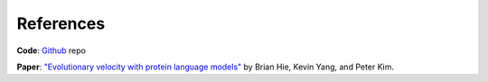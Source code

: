 References
==========

**Code**: `Github`_ repo

**Paper**: `"Evolutionary velocity with protein language models" <https://www.biorxiv.org/content/10.1101/2021.06.07.447389v1>`_ by Brian Hie, Kevin Yang, and Peter Kim.

.. _Github: https://github.com/brianhie/evolocity
